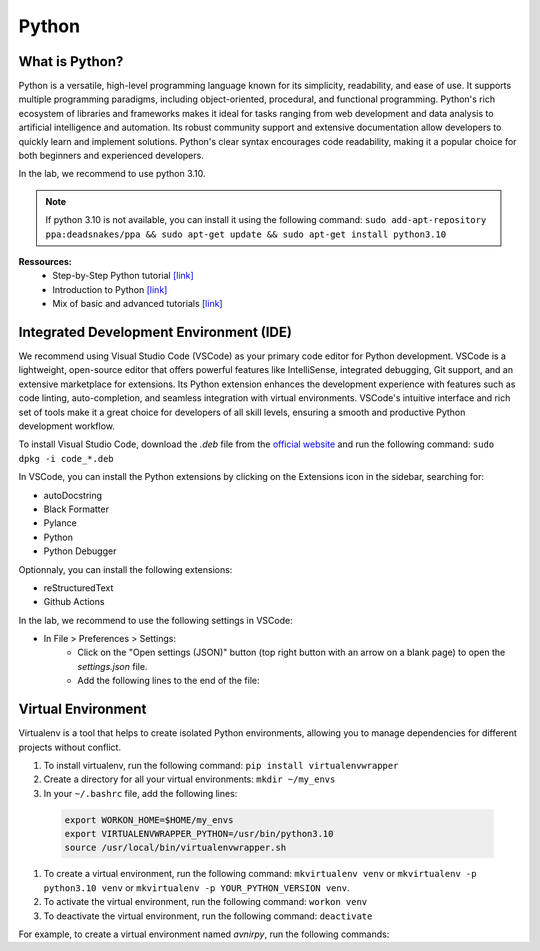 Python
======

.. role:: bash(code)
   :language: bash

.. role:: python(code)
   :language: python

.. role:: json(code)
   :language: json


What is Python?
---------------

Python is a versatile, high-level programming language known for its simplicity, readability, and ease of use.
It supports multiple programming paradigms, including object-oriented, procedural, and functional programming.
Python's rich ecosystem of libraries and frameworks makes it ideal for tasks ranging from web development and
data analysis to artificial intelligence and automation. Its robust community support and extensive documentation
allow developers to quickly learn and implement solutions. Python's clear syntax encourages code readability,
making it a popular choice for both beginners and experienced developers.

In the lab, we recommend to use python 3.10.

.. note::
    If python 3.10 is not available, you can install it using the following command:
    ``sudo add-apt-repository ppa:deadsnakes/ppa && sudo apt-get update && sudo apt-get install python3.10``

**Ressources:**
    - Step-by-Step Python tutorial `[link] <https://www.w3schools.com/python/python_intro.asp>`__
    - Introduction to Python `[link] <https://www.programiz.com/python-programming/first-program>`__
    - Mix of basic and advanced tutorials `[link] <https://www.learnpython.org/>`__


Integrated Development Environment (IDE)
----------------------------------------

We recommend using Visual Studio Code (VSCode) as your primary code editor for Python development. VSCode is a
lightweight, open-source editor that offers powerful features like IntelliSense, integrated debugging, Git support,
and an extensive marketplace for extensions. Its Python extension enhances the development experience with
features such as code linting, auto-completion, and seamless integration with virtual environments. VSCode's
intuitive interface and rich set of tools make it a great choice for developers of all skill levels, ensuring a
smooth and productive Python development workflow.

To install Visual Studio Code, download the `.deb` file from the `official website <https://code.visualstudio.com/download>`__
and run the following command: ``sudo dpkg -i code_*.deb``

In VSCode, you can install the Python extensions by clicking on the Extensions icon in the sidebar, searching for:

- autoDocstring
- Black Formatter
- Pylance
- Python
- Python Debugger
  
Optionnaly, you can install the following extensions:

- reStructuredText
- Github Actions

In the lab, we recommend to use the following settings in VSCode:

* In File > Preferences > Settings:
    * Click on the "Open settings (JSON)" button (top right button with an arrow on a blank page)
      to open the `settings.json` file.
    * Add the following lines to the end of the file:

    .. code-block:: json
        :caption: settings.json

        ...
        "[python]": {
                "editor.rulers": [
                    100
                ],
                "editor.defaultFormatter": "ms-python.black-formatter",
                "editor.formatOnSave": true
                "formatting.blackArgs": [
                    "--line-length",
                    "100"
                ]
            },

Virtual Environment
-------------------

Virtualenv is a tool that helps to create isolated Python environments, allowing you to manage dependencies for
different projects without conflict.

1. To install virtualenv, run the following command: ``pip install virtualenvwrapper``
2. Create a directory for all your virtual environments: ``mkdir ~/my_envs``
3. In your ``~/.bashrc`` file, add the following lines: 
   
  .. code-block:: bash
    
    export WORKON_HOME=$HOME/my_envs
    export VIRTUALENVWRAPPER_PYTHON=/usr/bin/python3.10
    source /usr/local/bin/virtualenvwrapper.sh

1. To create a virtual environment, run the following command: ``mkvirtualenv venv`` or ``mkvirtualenv -p python3.10 venv`` 
   or ``mkvirtualenv -p YOUR_PYTHON_VERSION venv``.
2. To activate the virtual environment, run the following command: ``workon venv``
3. To deactivate the virtual environment, run the following command: ``deactivate``

For example, to create a virtual environment named `avnirpy`, run the following commands:

.. code-block:: bash
    :caption: Create a virtual environment for avnirpy

    #1. Create a virtual environment
    mkvirtualenv avnirpy

    #2. Activate the virtual environment
    workon avnirpy

    # 4. Install avnirpy
    git clone git@github.com:llgneuroresearch/avnirpy.git
    cd avnirpy
    pip install -e .

    # 5. Run a script
    python avnir_print_header.py -h

    # 6. Deactivate the virtual environment
    deactivate